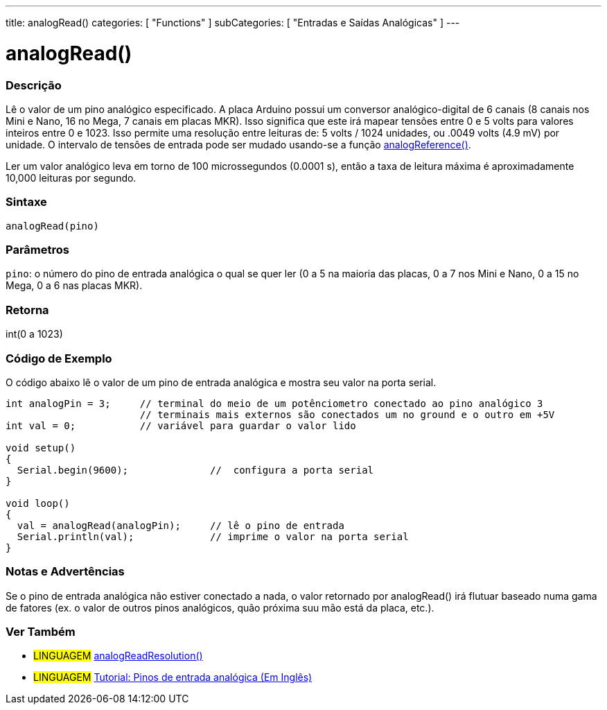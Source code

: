 ---
title: analogRead()
categories: [ "Functions" ]
subCategories: [ "Entradas e Saídas Analógicas" ]
---




= analogRead()


// OVERVIEW SECTION STARTS
[#overview]
--

[float]
=== Descrição
Lê o valor de um pino analógico especificado. A placa Arduino possui um conversor analógico-digital de 6 canais (8 canais nos Mini e Nano, 16 no Mega, 7 canais em placas MKR). Isso significa que este irá mapear tensões entre 0 e 5 volts para valores inteiros entre 0 e 1023. Isso permite uma resolução entre leituras de: 5 volts / 1024 unidades, ou .0049 volts (4.9 mV) por unidade. O intervalo de tensões de entrada pode ser mudado usando-se a função link:../analogreference[analogReference()].

Ler um valor analógico leva em torno de 100 microssegundos (0.0001 s), então a taxa de leitura máxima é aproximadamente 10,000 leituras por segundo.
[%hardbreaks]


[float]
=== Sintaxe

`analogRead(pino)`

[float]
=== Parâmetros
`pino`: o número do pino de entrada analógica o qual se quer ler (0 a 5 na maioria das placas, 0 a 7 nos Mini e Nano, 0 a 15 no Mega, 0 a 6 nas placas MKR).

[float]
=== Retorna
int(0 a 1023)

--
// OVERVIEW SECTION ENDS




// HOW TO USE SECTION STARTS
[#howtouse]
--

[float]
=== Código de Exemplo
// Describe what the example code is all about and add relevant code   ►►►►► THIS SECTION IS MANDATORY ◄◄◄◄◄
O código abaixo lê o valor de um pino de entrada analógica e mostra seu valor na porta serial.

[source,arduino]
----
int analogPin = 3;     // terminal do meio de um potênciometro conectado ao pino analógico 3
                       // terminais mais externos são conectados um no ground e o outro em +5V
int val = 0;           // variável para guardar o valor lido

void setup()
{
  Serial.begin(9600);              //  configura a porta serial
}

void loop()
{
  val = analogRead(analogPin);     // lê o pino de entrada
  Serial.println(val);             // imprime o valor na porta serial
}
----
[%hardbreaks]

[float]
=== Notas e Advertências
Se o pino de entrada analógica não estiver conectado a nada, o valor retornado por analogRead() irá flutuar baseado numa gama de fatores (ex. o valor de outros pinos analógicos, quão próxima suu mão está da placa, etc.).

--
// HOW TO USE SECTION ENDS


// SEE ALSO SECTION
[#see_also]
--

[float]
=== Ver Também

[role="language"]
* #LINGUAGEM# link:../../zero-due-mkr-family/analogreadresolution[analogReadResolution()]
* #LINGUAGEM# https://www.arduino.cc/en/Tutorial/AnalogInputPins[Tutorial: Pinos de entrada analógica (Em Inglês)]
--
// SEE ALSO SECTION ENDS
